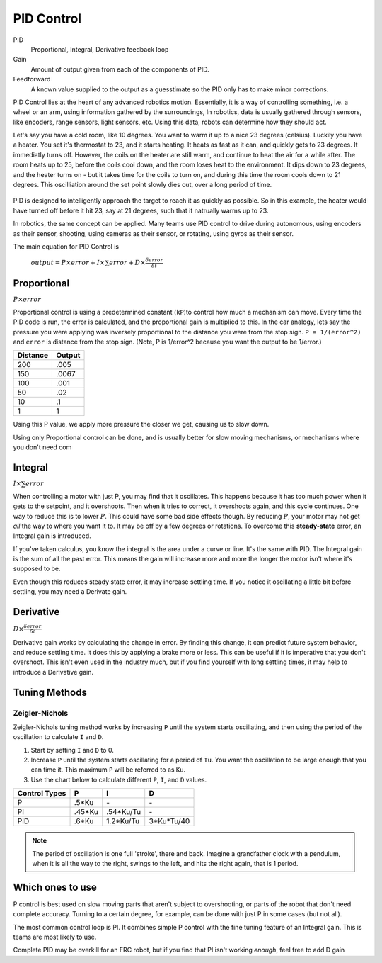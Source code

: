 PID Control
===========

PID
  Proportional, Integral, Derivative feedback loop

Gain
  Amount of output given from each of the components of PID.

Feedforward
  A known value supplied to the output as a guesstimate so the PID only has to make minor corrections.

PID Control lies at the heart of any advanced robotics motion. Essentially, it is a way of controlling something, i.e. a wheel or an arm, using information gathered by the surroundings, In robotics, data is usually gathered through sensors, like encoders, range sensors, light sensors, etc. Using this data, robots can determine how they should act.

Let's say you have a cold room, like 10 degrees. You want to warm it up to a nice 23 degrees (celsius). Luckily you have a heater. You set it's thermostat to 23, and it starts heating. It heats as fast as it can, and quickly gets to 23 degrees. It immediatly turns off. However, the coils on the heater are still warm, and continue to heat the air for a while after. The room heats up to 25, before the coils cool down, and the room loses heat to the environment. It dips down to 23 degrees, and the heater turns on - but it takes time for the coils to turn on, and during this time the room cools down to 21 degrees. This oscilliation around the set point slowly dies out, over a long period of time.

.. figure:: ../control/media/heaterTempGraph.png
    :width: 320px
    :align: center
    :height: 240px
    :alt: Binary Image
    :figclass: align-center

PID is designed to intelligently approach the target to reach it as quickly as possible. So in this example, the heater would have turned off before it hit 23, say at 21 degrees, such that it natrually warms up to 23.

In robotics, the same concept can be applied. Many teams use PID control to drive during autonomous, using encoders as their sensor, shooting, using cameras as their sensor, or rotating, using gyros as their sensor.

The main equation for PID Control is

   :math:`output = P \times error + I \times \sum error + D \times \frac{\delta error}{\delta t}`

Proportional
------------

:math:`P \times error`

Proportional control is using a predetermined constant (``kP``)to control how much a mechanism can move. Every time the PID code is run, the error is calculated, and the proportional gain is multiplied to this. In the car analogy, lets say the pressure you were applying was inversely proportional to the distance you were from the stop sign. ``P = 1/(error^2)`` and ``error`` is distance from the stop sign. (Note, P is 1/error^2 because you want the output to be 1/error.)

========  ======
Distance  Output
========  ======
200        .005
150        .0067
100        .001
50         .02
10         .1
1          1
========  ======

Using this P value, we apply more pressure the closer we get, causing us to slow down.

Using only Proportional control can be done, and is usually better for slow moving mechanisms, or mechanisms where you don't need com

Integral
--------

:math:`I \times \sum error`

When controlling a motor with just P, you may find that it oscillates. This happens because it has too much power when it gets to the setpoint, and it overshoots. Then when it tries to correct, it overshoots again, and this cycle continues. One way to reduce this is to lower :math:`P`. This could have some bad side effects though. By reducing :math:`P`, your motor may not get *all* the way to where you want it to. It may be off by a few degrees or rotations. To overcome this **steady-state** error, an Integral gain is introduced.

If you've taken calculus, you know the integral is the area under a curve or line. It's the same with PID. The Integral gain is the sum of all the past error. This means the gain will increase more and more the longer the motor isn't where it's supposed to be.

Even though this reduces steady state error, it may increase settling time. If you notice it oscillating a little bit before settling, you may need a Derivate gain.

Derivative
----------
:math:`D \times \frac{\delta error}{\delta t}`

Derivative gain works by calculating the change in error. By finding this change, it can predict future system behavior, and reduce settling time. It does this by applying a brake more or less. This can be useful if it is imperative that you don't overshoot. This isn't even used in the industry much, but if you find yourself with long settling times, it may help to introduce a Derivative gain.

Tuning Methods
--------------

Zeigler-Nichols
^^^^^^^^^^^^^^^

Zeigler-Nichols tuning method works by increasing ``P`` until the system starts oscillating, and then using the period of the oscillation to calculate ``I`` and ``D``.

#. Start by setting ``I`` and ``D`` to 0.
#. Increase ``P`` until the system starts oscillating for a period of ``Tu``.  You want the oscillation to be large enough that you can time it. This maximum ``P`` will be referred to as ``Ku``.
#. Use the chart below to calculate different ``P``, ``I``, and ``D`` values.

============= ====== ========= ==========
Control Types P      I         D
============= ====== ========= ==========
P             .5*Ku    \-       \-
PI            .45*Ku .54*Ku/Tu  \-
PID            .6*Ku 1.2*Ku/Tu 3*Ku*Tu/40
============= ====== ========= ==========

.. note::
    The period of oscillation is one full 'stroke', there and back. Imagine a grandfather clock with a pendulum, when it is all the way to the right, swings to the left, and hits the right again, that is 1 period.

Which ones to use
-----------------
P control is best used on slow moving parts that aren't subject to overshooting, or parts of the robot that don't need complete accuracy. Turning to a certain degree, for example, can be done with just P in some cases (but not all).

The most common control loop is PI. It combines simple P control with the fine tuning feature of an Integral gain. This is teams are most likely to use.

Complete PID may be overkill for an FRC robot, but if you find that PI isn't working *enough*, feel free to add D gain
